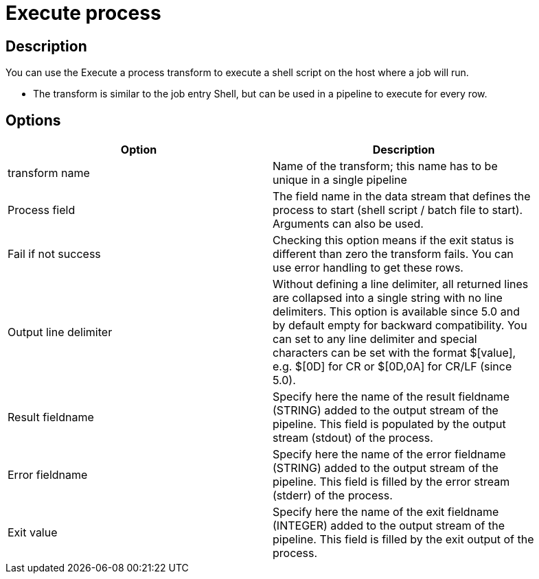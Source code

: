 = Execute process

== Description

You can use the Execute a process transform to execute a shell script on the host where a job will run.

* The transform is similar to the job entry Shell, but can be used in a pipeline to execute for every row.


== Options

[width="90%", options="header"]
|===
|Option|Description
|transform name|Name of the transform; this name has to be unique in a single pipeline
|Process field|The field name in the data stream that defines the process to start (shell script / batch file to start). Arguments can also be used.
|Fail if not success|Checking this option means if the exit status is different than zero the transform fails. You can use error handling to get these rows.
|Output line delimiter|Without defining a line delimiter, all returned lines are collapsed into a single string with no line delimiters.
This option is available since 5.0 and by default empty for backward compatibility. You can set to any line delimiter and special characters can be set with the format $[value], e.g. $[0D] for CR or $[0D,0A] for CR/LF (since 5.0).
|Result fieldname|Specify here the name of the result fieldname (STRING) added to the output stream of the pipeline. This field is populated by the output stream (stdout) of the process.
|Error fieldname|Specify here the name of the error fieldname (STRING) added to the output stream of the pipeline. This field is filled by the error stream (stderr) of the process.
|Exit value|Specify here the name of the exit fieldname (INTEGER) added to the output stream of the pipeline. This field is filled by the exit output of the process. 
|===

